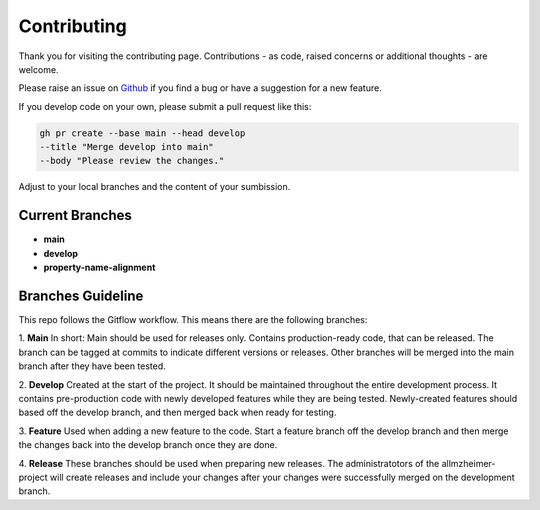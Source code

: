 Contributing
=================================

Thank you for visiting the contributing page.
Contributions - as code, raised concerns or additional thoughts - are welcome. 

Please raise an issue on `Github <https://github.com/RicoSchmitt/allmzheimer>`_ if you find a bug or have a suggestion for a new feature.

If you develop code on your own, please submit a pull request like this:

.. code-block:: Bash

    gh pr create --base main --head develop 
    --title "Merge develop into main" 
    --body "Please review the changes."

Adjust to your local branches and the content of your sumbission.

Current Branches
---------------------------------------------------
- **main**
- **develop**
- **property-name-alignment**



Branches Guideline
---------------------------------------------------
This repo follows the Gitflow workflow. 
This means there are the following branches:

1. **Main**
In short: Main should be used for releases only.
Contains production-ready code, that can be released. The branch can be tagged at commits to indicate different versions or releases. Other branches will be merged into the main branch after they have been tested.

2. **Develop**
Created at the start of the project. It should be maintained throughout the entire development process. It contains pre-production code with newly developed features while they are being tested.
Newly-created features should based off the develop branch, and then merged back when ready for testing.

3. **Feature**
Used when adding a new feature to the code. Start a feature branch off the develop branch and then merge the changes back into the develop branch once they are done.

4. **Release**
These branches should be used when preparing new releases. 
The administratotors of the allmzheimer-project will create releases and include your changes after your changes were successfully merged on the development branch.